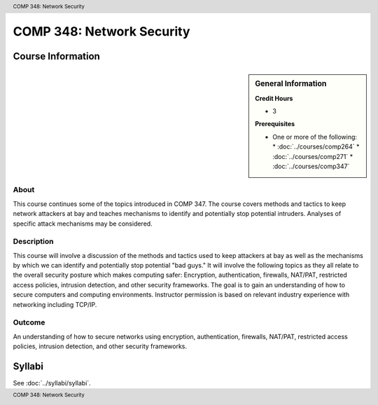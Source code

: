 .. header:: COMP 348: Network Security
.. footer:: COMP 348: Network Security

.. index::
    Network Security
    Network
    Security
    COMP 348

##########################
COMP 348: Network Security
##########################

******************
Course Information
******************

.. sidebar:: General Information

    **Credit Hours**

    * 3

    **Prerequisites**

    * One or more of the following:
      * :doc:`../courses/comp264`
      * :doc:`../courses/comp271`
      * :doc:`../courses/comp347`

About
=====

This course continues some of the topics introduced in COMP 347.  The course covers methods and tactics to keep network attackers at bay and teaches mechanisms to identify and potentially stop potential intruders.  Analyses of specific attack mechanisms may be considered.

Description
===========

This course will involve a discussion of the methods and tactics used to keep attackers at bay as well as the mechanisms by which we can identify and potentially stop potential "bad guys." It will involve the following topics as they all relate to the overall security posture which makes computing safer: Encryption, authentication, firewalls, NAT/PAT, restricted access policies, intrusion detection, and other security frameworks. The goal is to gain an understanding of how to secure computers and computing environments. Instructor permission is based on relevant industry experience with networking including TCP/IP.

Outcome
=======

An understanding of how to secure networks using encryption, authentication, firewalls, NAT/PAT, restricted access policies, intrusion detection, and other security frameworks.

*******
Syllabi
*******

See :doc:`../syllabi/syllabi`.
